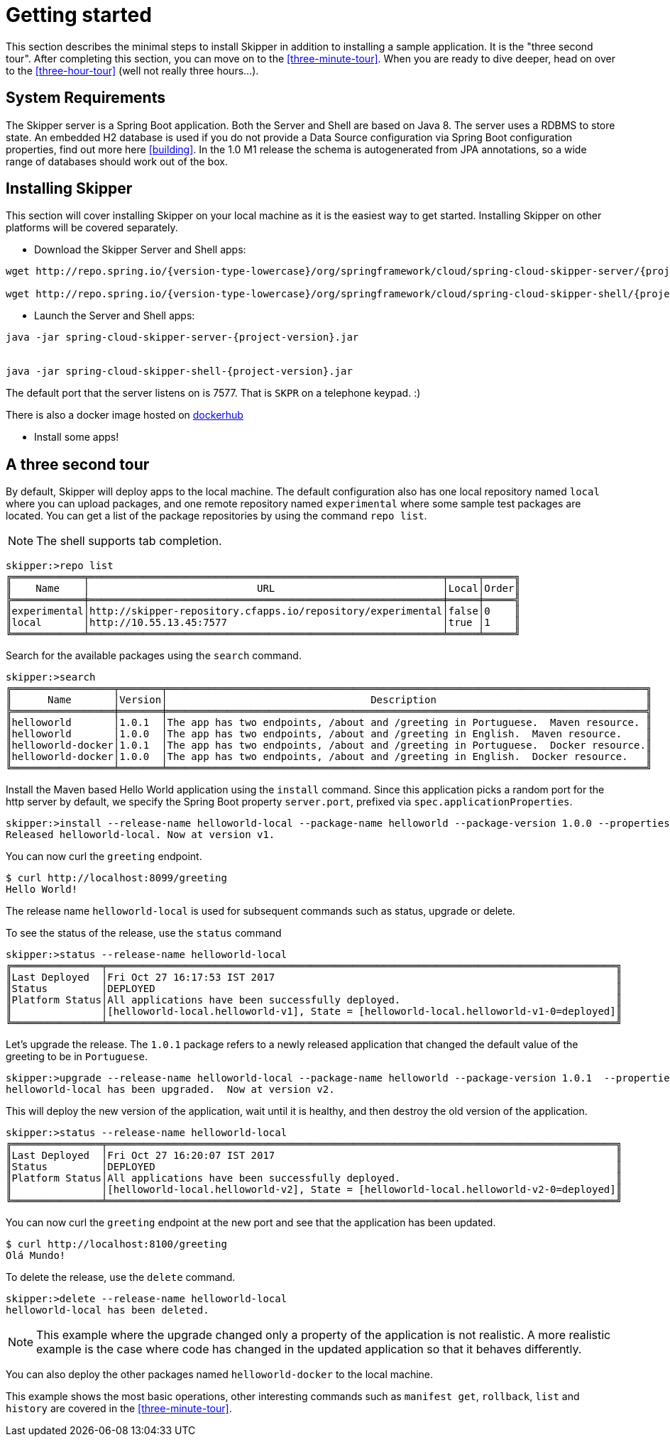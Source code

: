 [[getting-started]]
= Getting started

This section describes the minimal steps to install Skipper in addition to installing a sample application.  It is the "three second tour".  After completing this section, you can move on to the <<three-minute-tour>>.  When you are ready to dive deeper, head on over to the <<three-hour-tour>> (well not really three hours...).

[[getting-started-system-requirements]]
== System Requirements

The Skipper server is a Spring Boot application.  Both the Server and Shell are based on Java 8.  The server uses a
 RDBMS to store state.  An embedded H2 database is used if you do not provide a Data Source configuration via Spring Boot configuration properties, find out more here <<building>>.  In the 1.0 M1 release the schema is autogenerated from JPA annotations, so a wide range of databases should work out of the box.

[[getting-started-installing-skipper]]
== Installing Skipper

This section will cover installing Skipper on your local machine as it is the easiest way to get started.  Installing
 Skipper on other platforms will be covered separately.

* Download the Skipper Server and Shell apps:

[source,bash,subs=attributes]
```
wget http://repo.spring.io/{version-type-lowercase}/org/springframework/cloud/spring-cloud-skipper-server/{project-version}/spring-cloud-skipper-server-{project-version}.jar

wget http://repo.spring.io/{version-type-lowercase}/org/springframework/cloud/spring-cloud-skipper-shell/{project-version}/spring-cloud-skipper-shell-{project-version}.jar
```

* Launch the Server and Shell apps:

[source,bash,subs=attributes]
```
java -jar spring-cloud-skipper-server-{project-version}.jar


java -jar spring-cloud-skipper-shell-{project-version}.jar
```

The default port that the server listens on is 7577.  That is `SKPR` on a telephone keypad.  :)

There is also a docker image hosted on https://hub.docker.com/r/springcloud/spring-cloud-skipper-server/[dockerhub]

* Install some apps!

[[three-second-tour]]
== A three second tour

By default, Skipper will deploy apps to the local machine.
The default configuration also has one local repository named `local` where you can upload packages, and one remote repository named `experimental` where some sample test packages are located.
You can get a list of the package repositories by using the command `repo list`.

NOTE: The shell supports tab completion.

[source,bash,options="nowrap"]
----
skipper:>repo list
╔════════════╤═══════════════════════════════════════════════════════════╤═════╤═════╗
║    Name    │                            URL                            │Local│Order║
╠════════════╪═══════════════════════════════════════════════════════════╪═════╪═════╣
║experimental│http://skipper-repository.cfapps.io/repository/experimental│false│0    ║
║local       │http://10.55.13.45:7577                                    │true │1    ║
╚════════════╧═══════════════════════════════════════════════════════════╧═════╧═════╝
----

Search for the available packages using the `search` command.
[source,bash,options="nowrap"]
----
skipper:>search
╔═════════════════╤═══════╤════════════════════════════════════════════════════════════════════════════════╗
║      Name       │Version│                                  Description                                   ║
╠═════════════════╪═══════╪════════════════════════════════════════════════════════════════════════════════╣
║helloworld       │1.0.1  │The app has two endpoints, /about and /greeting in Portuguese.  Maven resource. ║
║helloworld       │1.0.0  │The app has two endpoints, /about and /greeting in English.  Maven resource.    ║
║helloworld-docker│1.0.1  │The app has two endpoints, /about and /greeting in Portuguese.  Docker resource.║
║helloworld-docker│1.0.0  │The app has two endpoints, /about and /greeting in English.  Docker resource.   ║
╚═════════════════╧═══════╧════════════════════════════════════════════════════════════════════════════════╝
----

Install the Maven based Hello World application using the `install` command.  Since this application picks a random port for the http server by default, we specify the Spring Boot property `server.port`, prefixed via `spec.applicationProperties`.
[source,bash,options="nowrap"]
----
skipper:>install --release-name helloworld-local --package-name helloworld --package-version 1.0.0 --properties spec.applicationProperties.server.port=8099
Released helloworld-local. Now at version v1.
----
You can now curl the `greeting` endpoint.
```
$ curl http://localhost:8099/greeting
Hello World!
```

The release name `helloworld-local` is used for subsequent commands such as status, upgrade or delete.

To see the status of the release, use the `status` command
[source,bash,options="nowrap"]
----
skipper:>status --release-name helloworld-local
╔═══════════════╤═════════════════════════════════════════════════════════════════════════════════════╗
║Last Deployed  │Fri Oct 27 16:17:53 IST 2017                                                         ║
║Status         │DEPLOYED                                                                             ║
║Platform Status│All applications have been successfully deployed.                                    ║
║               │[helloworld-local.helloworld-v1], State = [helloworld-local.helloworld-v1-0=deployed]║
╚═══════════════╧═════════════════════════════════════════════════════════════════════════════════════╝
----
Let's upgrade the release. The `1.0.1` package refers to a newly released application that changed the default value
of the greeting to be in `Portuguese`.

[source,bash,options="nowrap"]
----
skipper:>upgrade --release-name helloworld-local --package-name helloworld --package-version 1.0.1  --properties spec.applicationProperties.server.port=8100
helloworld-local has been upgraded.  Now at version v2.
----

This will deploy the new version of the application, wait until it is healthy, and then destroy the old version of the application.

[source,bash,options="nowrap"]
----
skipper:>status --release-name helloworld-local
╔═══════════════╤═════════════════════════════════════════════════════════════════════════════════════╗
║Last Deployed  │Fri Oct 27 16:20:07 IST 2017                                                         ║
║Status         │DEPLOYED                                                                             ║
║Platform Status│All applications have been successfully deployed.                                    ║
║               │[helloworld-local.helloworld-v2], State = [helloworld-local.helloworld-v2-0=deployed]║
╚═══════════════╧═════════════════════════════════════════════════════════════════════════════════════╝
----

You can now curl the `greeting` endpoint at the new port and see that the application has been updated.

```
$ curl http://localhost:8100/greeting
Olá Mundo!
```

To delete the release, use the `delete` command.

[source,bash,options="nowrap"]
----
skipper:>delete --release-name helloworld-local
helloworld-local has been deleted.
----
NOTE: This example where the upgrade changed only a property of the application is not realistic. A more realistic example is the case where code has changed in the updated application so that it behaves differently.

You can also deploy the other packages named `helloworld-docker` to the local machine.

This example shows the most basic operations, other interesting commands such as `manifest get`, `rollback`, `list` and `history` are covered in the <<three-minute-tour>>.










